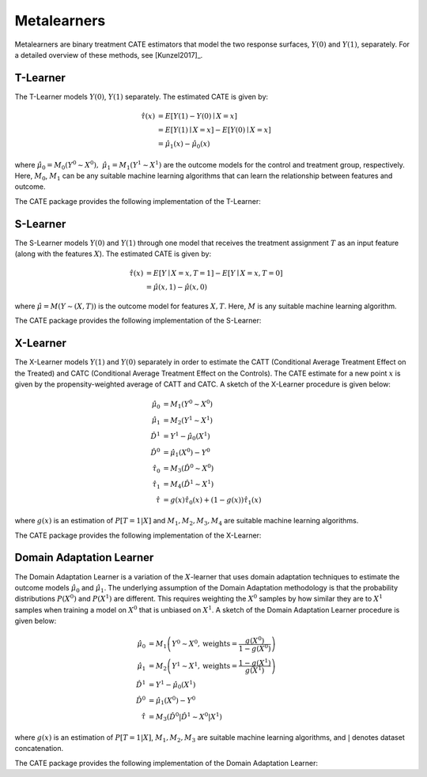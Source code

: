 Metalearners
============

Metalearners are binary treatment CATE estimators that model the two 
response surfaces, :math:`Y(0)` and :math:`Y(1)`, separately. For a detailed overview of these methods, see [Kunzel2017]_.

T-Learner
-----------------

The T-Learner models :math:`Y(0)`, :math:`Y(1)` separately. The estimated CATE is given by:

.. math::

    \hat{\tau}(x) & = E[Y(1)-Y(0)\mid X=x] \\
                & = E[Y(1)\mid X=x] - E[Y(0)\mid X=x] \\
                & = \hat{\mu}_1(x) - \hat{\mu}_0(x)

where :math:`\hat{\mu}_0 = M_0(Y^0\sim X^0),\; \hat{\mu}_1 = M_1(Y^1\sim X^1)` are the outcome models for the control and treatment group, respectively. Here, :math:`M_0`, :math:`M_1` can be any suitable machine learning algorithms that can learn the relationship between features and outcome.

The CATE package provides the following implementation of the T-Learner:
 

.. code-block:: python3
    :caption: TLearner Class Implementation

    class TLearner(BaseCateEstimator):
        """Conditional mean regression estimator.
        
        Parameters
        ----------
        controls_model : outcome estimator for control units
            Must implement `fit` and `predict` methods.
        
        treated_model : outcome estimator for treated units
            Must implement `fit` and `predict` methods.
        """
        
        def __init__(self, controls_model, treated_model):
            ...
        
        def fit(self, Y, T, X):
            """Build an instance of SLearner.
            
            Parameters
            ----------
            Y : array-like, shape (n, ) or (n, d_y)
                Outcome(s) for the treatment policy.
            
            T : array-like, shape (n, ) or (n, 1)
                Treatment policy. Only binary treatments are accepted as input.
                T will be flattened if shape is (n, 1).
            
            X : array-like, shape (n, d_x)
                Feature vector that captures heterogeneity.
        
            Returns
            -------
            self: an instance of self.
            """
            ...

        def effect(self, X):
            """Calculates the heterogeneous treatment effect on a vector
            of features for each sample.
            
            Parameters
            ----------
            X : matrix, shape (m x d_x)
                Matrix of features for each sample.
            
            Returns
            -------
            τ_hat : array-like, shape (m, )
                Matrix of heterogeneous treatment effects for each sample.
            """
            ...
            
        def marginal_effect(self, X):
            """Calculates the heterogeneous marginal treatment effect. For binary
            treatment, it returns the same as `effect`.
            """
            ...

S-Learner
-----------

The S-Learner models :math:`Y(0)` and :math:`Y(1)` through one model that receives the treatment assignment :math:`T` as an input feature (along with the features :math:`X`). The estimated CATE is given by:

.. math::

    \hat{\tau}(x) & = E[Y \mid X=x, T=1] - E[Y\mid X=x, T=0] \\
    & = \hat{\mu}(x, 1) - \hat{\mu}(x, 0)

where :math:`\hat{\mu}=M(Y \sim (X, T))` is the outcome model for features :math:`X, T`. Here, :math:`M` is any suitable machine learning algorithm.
 
The CATE package provides the following implementation of the S-Learner: 

.. code-block:: python3
    :caption: SLearner Class Implementation

    class SLearner(BaseCateEstimator):
        """Conditional mean regression estimator where the treatment
        assignment is taken as a feature in the ML model.
        
        Parameters
        ----------
        overall_model : outcome estimator for all units
            Model will be trained on X|T where '|' denotes concatenation.
            Must implement `fit` and `predict` methods.
        """

        def __init__(self, overall_model):
            ...

        def fit(self, Y, T, X):
            """Build an instance of SLearner.
            """
            ...

        def effect(self, X):
            """Calculates the heterogeneous treatment effect on a vector
            of features for each sample.
            """
            ...
            
        def marginal_effect(self, X):
            """Calculates the heterogeneous marginal treatment effect. For binary
            treatment, it returns the same as `effect`.
            """
            ...

X-Learner
-----------

The X-Learner models :math:`Y(1)` and :math:`Y(0)` separately in order to estimate the CATT (Conditional Average Treatment Effect on the Treated) and CATC (Conditional Average Treatment Effect on the Controls). The CATE estimate for a new point :math:`x` is given by the propensity-weighted average of CATT and CATC. A sketch of the X-Learner procedure is given below:

.. math::

    \hat{\mu}_0 & = M_1(Y^0 \sim X^0) \\
    \hat{\mu}_1 & = M_2(Y^1 \sim X^1) \\
    \hat{D}^1 & = Y^1 - \hat{\mu}_0(X^1) \\
    \hat{D}^0 & = \hat{\mu}_1(X^0) - Y^0 \\
    \hat{\tau}_0 & = M_3(\hat{D}^0 \sim X^0) \\
    \hat{\tau}_1 & = M_4(\hat{D}^1 \sim X^1) \\
    \hat{\tau} & = g(x)\hat{\tau}_0(x) + (1-g(x))  \hat{\tau}_1(x)

where :math:`g(x)` is an estimation of :math:`P[T=1| X]` and :math:`M_1, M_2, M_3, M_4` are suitable machine learning algorithms. 

The CATE package provides the following implementation of the X-Learner: 

.. code-block:: python3
    :caption: XLearner Class Implementation

    class XLearner(BaseCateEstimator):
        """Meta-algorithm proposed by Kunzel et al. that performs best in settings
        where the number of units in one treatment arm is much larger than in the other.
        
        Parameters
        ----------
        controls_model : outcome estimator for control units
            Must implement `fit` and `predict` methods.
        
        treated_model : outcome estimator for treated units
            Must implement `fit` and `predict` methods.
        
        cate_controls_model : estimator for pseudo-treatment effects on the controls
            Must implement `fit` and `predict` methods.
        
        cate_treated_model : estimator for pseudo-treatment effects on the treated
            Must implement `fit` and `predict` methods.
        
        propensity_model : estimator for the propensity function
            Must implement `fit` and `predict_proba` methods. The `fit` method must
            be able to accept X and T, where T is a shape (n, 1) array.
            Ignored when `propensity_func` is provided.
        
        propensity_func : propensity function
            Must accept an array of feature vectors and return an array of probabilities.
            If provided, the value for `propensity_model` (if any) will be ignored.
        """
        def __init__(self, controls_model,
                        treated_model,
                        cate_controls_model=None,
                        cate_treated_model=None,
                        propensity_model=LogisticRegression(),
                        propensity_func=None):
            ...

        def fit(self, Y, T, X):
            """Build an instance of XLearner.
            """
            ...
    
        def effect(self, X):
            """Calculates the heterogeneous treatment effect on a vector
            of features for each sample.
            """
            ...
        
        def marginal_effect(self, X):
            """Calculates the heterogeneous marginal treatment effect. For binary
            treatment, it returns the same as `effect`.
            """
            ...

Domain Adaptation Learner
-------------------------

The Domain Adaptation Learner is a variation of the :math:`X`-learner that uses domain adaptation techniques to estimate the 
outcome models :math:`\hat{\mu}_0` and :math:`\hat{\mu}_1`. The underlying assumption of the Domain Adaptation methodology is that 
the probability distributions :math:`P(X^0)` and :math:`P(X^1)` are different. This requires weighting the :math:`X^0` samples by how 
similar they are to :math:`X^1` samples when training a model on :math:`X^0` that is unbiased on :math:`X^1`. A sketch of the 
Domain Adaptation Learner procedure is given below:

.. math::

    \hat{\mu}_0 & = M_1\left(Y^0 \sim X^0, \text{weights}=\frac{g(X^0)}{1-g(X^0)}\right) \\
    \hat{\mu}_1 & = M_2\left(Y^1 \sim X^1, \text{weights}=\frac{1-g(X^1)}{g(X^1)}\right) \\
    \hat{D}^1 & = Y^1 - \hat{\mu}_0(X^1) \\
    \hat{D}^0 & = \hat{\mu}_1(X^0) - Y^0 \\
    \hat{\tau} & = M_3(\hat{D}^0|\hat{D}^1 \sim X^0|X^1)

where :math:`g(x)` is an estimation of :math:`P[T=1| X]`, :math:`M_1, M_2, M_3` are suitable machine learning algorithms, and :math:`|` denotes 
dataset concatenation. 

The CATE package provides the following implementation of the Domain Adaptation Learner: 

.. code-block:: python3
    :caption: DomainAdaptationLearner Class Implementation

    class DomainAdaptationLearner(BaseCateEstimator):
        """Meta-algorithm that uses domain adaptation techniques to account for
        covariate shift (selection bias) between the treatment arms.
        
        Parameters
        ----------
        controls_model : outcome estimator for control units
            Must implement `fit` and `predict` methods.
            The `fit` method must accept the `sample_weight` parameter.
        
        treated_model : outcome estimator for treated units
            Must implement `fit` and `predict` methods.
            The `fit` method must accept the `sample_weight` parameter.
        
        overall_model : estimator for pseudo-treatment effects
            Must implement `fit` and `predict` methods.
        
        propensity_model : estimator for the propensity function
            Must implement `fit` and `predict_proba` methods. The `fit` method must
            be able to accept X and T, where T is a shape (n, 1) array.
            Ignored when `propensity_func` is provided.
        
        propensity_func : propensity function
            Must accept an array of feature vectors and return an array of probabilities.
            If provided, the value for `propensity_model` (if any) will be ignored.
        """

        def __init__(self, controls_model,
                        treated_model,
                        overall_model,
                        propensity_model=LogisticRegression(),
                        propensity_func=None):
            ...
                
        def fit(self, Y, T, X):
            """Build an instance of XLearner.
            """
            ...
        
        def effect(self, X):
            """Calculates the heterogeneous treatment effect on a vector
            of features for each sample.
            """
            ...
        
        def marginal_effect(self, X):
            """Calculates the heterogeneous marginal treatment effect. For binary
            treatment, it returns the same as `effect`.
            """
            ...

.. todo::
    * Synthetic Controls via Matchings
    * Regression Discontinuity Estimators
